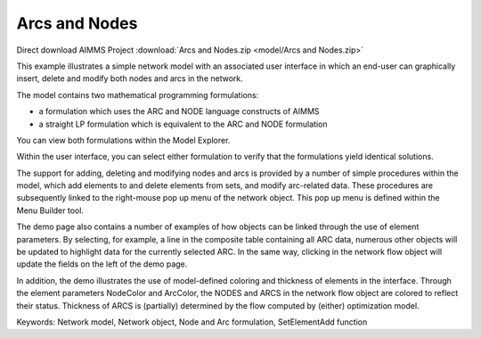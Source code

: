 Arcs and Nodes
===============

.. meta::
   :keywords: Network model, Network object, Node and Arc formulation, SetElementAdd function
   :description: This example illustrates a simple network model with a GUI in which an end-user can graphically insert, delete and modify both nodes and arcs in the network.

Direct download AIMMS Project :download:`Arcs and Nodes.zip <model/Arcs and Nodes.zip>`

.. Go to the example on GitHub: https://github.com/aimms/examples/tree/master/Functional%20Examples/Arcs%20and%20Nodes

This example illustrates a simple network model with an associated user interface in which an end-user can graphically insert, delete and modify both nodes and arcs in the network.

The model contains two mathematical programming formulations:


- a formulation which uses the ARC and NODE language constructs of AIMMS
- a straight LP formulation which is equivalent to the ARC and NODE formulation

You can view both formulations within the Model Explorer.

Within the user interface, you can select either formulation to verify that the formulations yield identical solutions.

The support for adding, deleting and modifying nodes and arcs is provided by a number of simple procedures within the model, which add elements to and delete elements from sets, and modify arc-related data. These procedures are subsequently linked to the right-mouse pop up menu of the network object. This pop up menu is defined within the Menu Builder tool.

The demo page also contains a number of examples of how objects can be linked through the use of element parameters. By selecting, for example, a line in the composite table containing all ARC data, numerous other objects will be updated to highlight data for the currently selected ARC. In the same way, clicking in the network flow object will update the fields on the left of the demo page.

In addition, the demo illustrates the use of model-defined coloring and thickness of elements in the interface. Through the element parameters NodeColor and ArcColor, the NODES and ARCS in the network flow object are colored to reflect their status. Thickness of ARCS is (partially) determined by the flow computed by (either) optimization model.

Keywords:
Network model, Network object, Node and Arc formulation, SetElementAdd function

